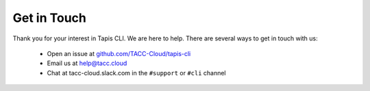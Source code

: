 ############
Get in Touch
############

Thank you for your interest in Tapis CLI. We are here to help. There are
several ways to get in touch with us:

    - Open an issue at `github.com/TACC-Cloud/tapis-cli <https://github.com/TACC-Cloud/tapis-cli>`_
    - Email us at `help@tacc.cloud​ <mailto:help@tacc.cloud>`_
    - Chat at tacc-cloud.slack.com in the ``#support`` or ``#cli`` channel
